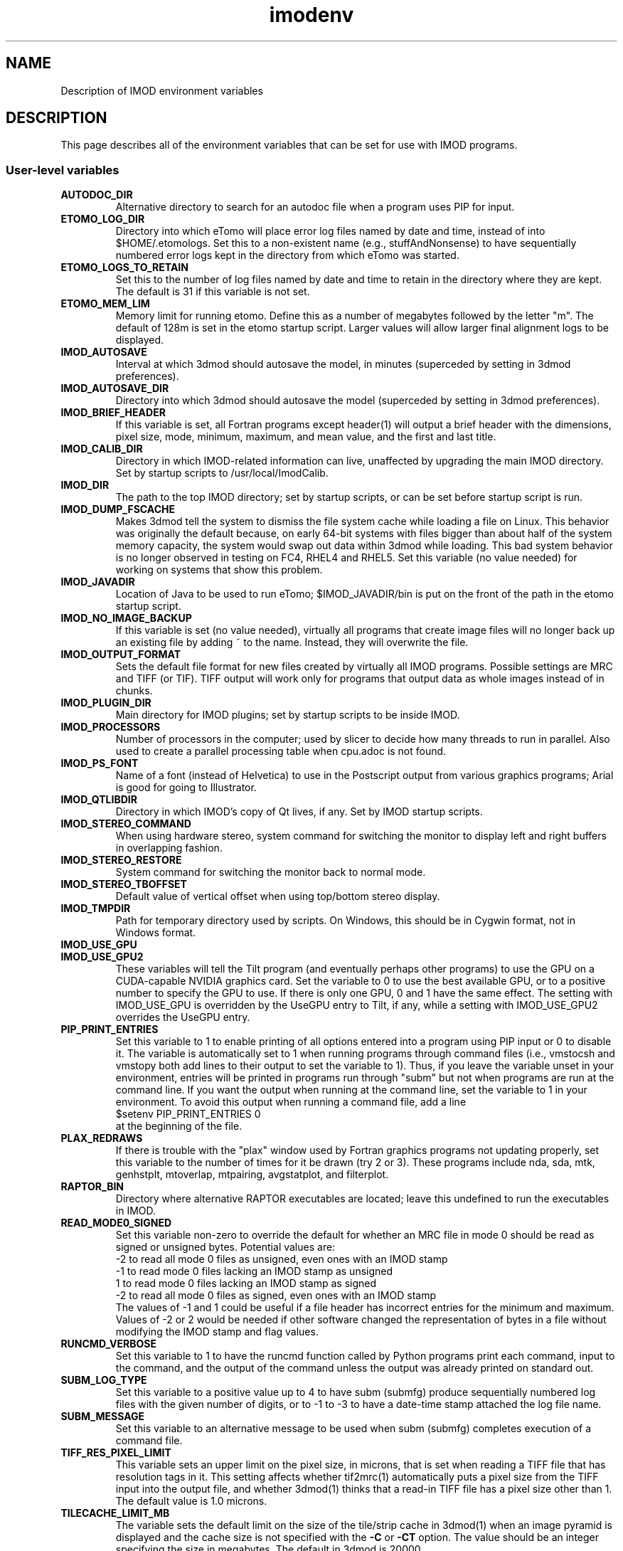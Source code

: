 .TH imodenv 1 3.10 BL3DEMC
.na
.nh

.SH NAME
Description of IMOD environment variables

.SH DESCRIPTION
This page describes all of the environment variables that can be set for use
with IMOD programs.

.SS User-level variables

.TP
.B AUTODOC_DIR
Alternative directory to search for an autodoc file when a program uses PIP
for input.
.TP
.B ETOMO_LOG_DIR
Directory into which eTomo will place error log files named by date and time,
instead of into $HOME/.etomologs.  Set this to a non-existent name (e.g.,
stuffAndNonsense) to have sequentially numbered error logs kept in the
directory from which eTomo was started.
.TP
.B ETOMO_LOGS_TO_RETAIN
Set this to the number of log files named by date and time to retain in the 
directory where they are kept.  The default is 31 if this variable is not set.
.TP
.B ETOMO_MEM_LIM
Memory limit for running etomo.  Define this as a number of megabytes followed
by the letter "m".  The default of 128m is set in the etomo startup script.
Larger values will allow larger final alignment logs to be displayed.
.TP
.B IMOD_AUTOSAVE
Interval at which 3dmod should autosave the model, in minutes (superceded by
setting in 3dmod preferences).
.TP
.B IMOD_AUTOSAVE_DIR
Directory into which 3dmod should autosave the model (superceded by
setting in 3dmod preferences).
.TP
.B IMOD_BRIEF_HEADER
If this variable is set, all Fortran programs except header(1) will output
a brief header with the dimensions, pixel size, mode, minimum, maximum,
and mean value, and the first and last title.
.TP
.B IMOD_CALIB_DIR
Directory in which IMOD-related information can live, unaffected by upgrading
the main IMOD directory.  Set by startup scripts to /usr/local/ImodCalib.
.TP
.B IMOD_DIR
The path to the top IMOD directory; set by startup scripts, or can be set
before startup script is run.
.TP
.B IMOD_DUMP_FSCACHE
Makes 3dmod tell the system to dismiss the file system cache while
loading a file on Linux.  This behavior was originally the default because,
on early 64-bit systems with files bigger
than about half of the system memory capacity,
the system would swap out data within 3dmod while loading.
This bad system behavior is no longer observed in testing on FC4, RHEL4 and 
RHEL5.  Set this variable (no value needed) for working on systems that
show this problem.
.TP
.B IMOD_JAVADIR
Location of Java to be used to run eTomo; $IMOD_JAVADIR/bin is put on the
front of the path in the etomo startup script.
.TP
.B IMOD_NO_IMAGE_BACKUP
If this variable is set (no value needed), virtually all programs that create
image files will no longer back up an existing file by adding ~ to the name.
Instead, they will overwrite the file.
.TP
.B IMOD_OUTPUT_FORMAT
Sets the default file format for new files created by virtually all
IMOD programs.  Possible settings are MRC and TIFF (or TIF).  TIFF
output will work only for programs that output data as whole images
instead of in chunks.
.TP
.B IMOD_PLUGIN_DIR
Main directory for IMOD plugins; set by startup scripts to be inside IMOD.
.TP
.B IMOD_PROCESSORS
Number of processors in the computer; used by slicer to decide how many threads
to run in parallel.  Also used to create a parallel processing table when
cpu.adoc is not found.
.TP
.B IMOD_PS_FONT
Name of a font (instead of Helvetica) to use in the Postscript output from 
various graphics programs; Arial is good for going to Illustrator.
.TP
.B IMOD_QTLIBDIR
Directory in which IMOD's copy of Qt lives, if any.  Set by IMOD startup
scripts.
.TP
.B IMOD_STEREO_COMMAND
When using hardware stereo, system command for switching the monitor to
display left and right buffers in overlapping fashion.
.TP
.B IMOD_STEREO_RESTORE
System command for switching the monitor back to normal mode.
.TP
.B IMOD_STEREO_TBOFFSET
Default value of vertical offset when using top/bottom stereo display.
.TP
.B IMOD_TMPDIR
Path for temporary directory used by scripts.  On Windows, this should be in
Cygwin format, not in Windows format.
.TP
.B IMOD_USE_GPU
.TP
.B IMOD_USE_GPU2
These variables will tell the Tilt program (and eventually perhaps other
programs) to use the GPU on a CUDA-capable NVIDIA graphics card.  Set the
variable to 0 to use the best available GPU, or to a positive number to
specify the GPU to use.  If there is only one GPU, 0 and 1 have the same
effect.  The setting with IMOD_USE_GPU is overridden by the UseGPU entry to
Tilt, if any, while a setting with IMOD_USE_GPU2 overrides the UseGPU entry.
.TP
.B PIP_PRINT_ENTRIES
Set this variable to 1 to enable printing of all options entered into a program
using PIP input or 0 to disable it.  The variable is automatically
set to 1 when running programs through command files (i.e., vmstocsh and
vmstopy both add lines to their output to set the variable to 1).
Thus, if you leave the variable unset in your environment, entries will be
printed in programs run through "subm" but not when programs are run at the
command line.  If you want the output when running at the command line, set
the variable to 1 in your environment.  To avoid this output when running 
a command file, add a line
.br
    $setenv PIP_PRINT_ENTRIES 0
.br
at the beginning of the file.
.TP
.B PLAX_REDRAWS
If there is trouble with the "plax" window used by Fortran graphics programs
not updating properly, set this variable to the number of times for it be
drawn (try 2 or 3).  These programs include nda, sda, mtk, genhstplt,
mtoverlap, mtpairing, avgstatplot, and filterplot.
.TP
.B RAPTOR_BIN
Directory where alternative RAPTOR executables are located; leave this
undefined to run the executables in IMOD.
.TP
.B READ_MODE0_SIGNED
Set this variable non-zero to override the default for whether an MRC file in
mode 0 should be read as signed or unsigned bytes.  Potential values are:
.br
   -2   to read all mode 0 files as unsigned, even ones with an IMOD stamp
.br
   -1   to read mode 0 files lacking an IMOD stamp as unsigned
.br
   1    to read mode 0 files lacking an IMOD stamp as signed
.br
   -2   to read all mode 0 files as signed, even ones with an IMOD stamp
.br
The values of -1 and 1 could be useful if a file header has incorrect entries
for the minimum and maximum.  Values of -2 or 2 would be needed if other
software changed the representation of bytes in a file without modifying the
IMOD stamp and flag values. 
.TP
.B RUNCMD_VERBOSE
Set this variable to 1 to have the runcmd function called by Python programs
print each command, input to the command, and the output of the command unless
the output was already printed on standard out.
.TP
.B SUBM_LOG_TYPE
Set this variable to a positive value up to 4 to have subm (submfg) produce
sequentially numbered log files with the given number of digits, or to -1 to
-3 to have a date-time stamp attached the log file name.
.TP
.B SUBM_MESSAGE
Set this variable to an alternative message to be used when subm (submfg)
completes execution of a command file.
.TP
.B TIFF_RES_PIXEL_LIMIT
This variable sets an upper limit on the pixel size, in microns, that is set
when reading a TIFF file that has resolution tags in it.  This setting affects
whether tif2mrc(1) automatically puts a pixel size from the TIFF input into the
output file, and whether 3dmod(1) thinks that a read-in TIFF file has a pixel
size other than 1.  The default value is 1.0 microns.
.TP
.B TILECACHE_LIMIT_MB
The variable sets the default limit on the size of the tile/strip cache in 3dmod(1)
when an image pyramid is displayed and the cache size is not specified with
the
.B -C
or
.B -CT
option.  The value should be an integer specifying the size in megabytes.  The
default in 3dmod is 20000.
.TP
.B WRITE_MODE0_SIGNED
Set this variable to 1 to have all MRC files in mode 0 written as
signed bytes, which is the putative MRC standard. In IMOD 4.9, this
will be the default behavior, and then the variable can be set to 0 to
have files written as unsigned bytes.

.SS Build and Test Variables

.TP
.B CUDA_DIR
Directory with CUDA toolkit, must be defined to enable building with CUDA.
.TP
.B CUDA_BIN_PATH
On Windows, this must be defined as the location of CUDA binaries if they are
not in $CUDA_DIR/bin
.TP
.B CUDA_LIB_PATH
On Windows, this must be defined as the location of CUDA libraries if they are
not in $CUDA_DIR/lib
.TP 
.B IMOD_TEST_SECTION
This is passed to the uitest script when running eTomo tests.  It is used to
choose one of the tests in uitest.adoc.
.TP
.B IMOD_UITEST_DATA
When running eTomo tests, the root directory for data files.
.TP
.B IMOD_UITEST_SCRIPT 
This is used in uitest.make.  It should be set to the
location of the uitest script
.TP
.B IMOD_UITEST_SOURCE
When running eTomo tests, the location of the uitest.adoc and all
autodocs it refers to.
.TP
.B JAVA_DIR
Location of Java SDK to be used by the IMOD build and test script.
.TP
.B MSVCREDIST
Location of Microsoft Visual C redistributable run-time libraries that are
to be copied when building a distribution.  When this is defined, manifests
are also added to all executables.
.TP
.B QTDIR
Location of Qt, or at least of Qt bin directory if include is elsewhere.
.TP
.B SOLVEMATCH_TEST
Set this variable to prevent Solvematch from exiting with error when given a
data set with relative coordinates.

